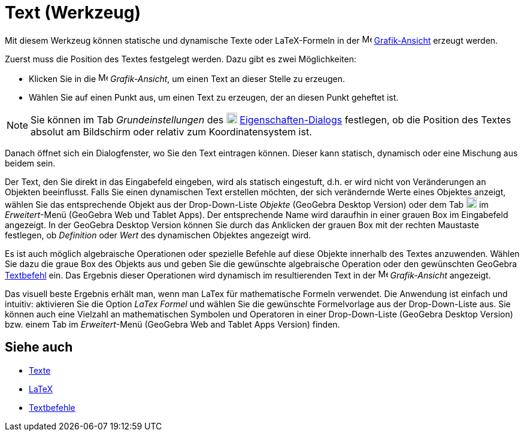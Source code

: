 = Text (Werkzeug)
:page-en: tools/Text
ifdef::env-github[:imagesdir: /de/modules/ROOT/assets/images]

Mit diesem Werkzeug können statische und dynamische Texte oder LaTeX-Formeln in der
image:16px-Menu_view_graphics.svg.png[Menu view graphics.svg,width=16,height=16]
xref:/Grafik_Ansicht.adoc[Grafik-Ansicht] erzeugt werden.

Zuerst muss die Position des Textes festgelegt werden. Dazu gibt es zwei Möglichkeiten:

* Klicken Sie in die image:16px-Menu_view_graphics.svg.png[Menu view graphics.svg,width=16,height=16] _Grafik-Ansicht_,
um einen Text an dieser Stelle zu erzeugen.
* Wählen Sie auf einen Punkt aus, um einen Text zu erzeugen, der an diesen Punkt geheftet ist.

[NOTE]
====

Sie können im Tab _Grundeinstellungen_ des image:18px-Menu-options.svg.png[Menu-options.svg,width=18,height=18]
xref:/Eigenschaften_Dialog.adoc[Eigenschaften-Dialogs] festlegen, ob die Position des Textes absolut am Bildschirm oder
relativ zum Koordinatensystem ist.

====

Danach öffnet sich ein Dialogfenster, wo Sie den Text eintragen können. Dieser kann statisch, dynamisch oder eine
Mischung aus beidem sein.

Der Text, den Sie direkt in das Eingabefeld eingeben, wird als statisch eingestuft, d.h. er wird nicht von Veränderungen
an Objekten beeinflusst. Falls Sie einen dynamischen Text erstellen möchten, der sich verändernde Werte eines Objektes
anzeigt, wählen Sie das entsprechende Objekt aus der Drop-Down-Liste _Objekte_ (GeoGebra Desktop Version) oder dem Tab
image:18px-GeoGebra_48.png[GeoGebra 48.png,width=18,height=18] im _Erweitert_-Menü (GeoGebra Web und Tablet Apps). Der
entsprechende Name wird daraufhin in einer grauen Box im Eingabefeld angezeigt. In der GeoGebra Desktop Version können
Sie durch das Anklicken der grauen Box mit der rechten Maustaste festlegen, ob _Definition_ oder _Wert_ des dynamischen
Objektes angezeigt wird.

Es ist auch möglich algebraische Operationen oder spezielle Befehle auf diese Objekte innerhalb des Textes anzuwenden.
Wählen Sie dazu die graue Box des Objekts aus und geben Sie die gewünschte algebraische Operation oder den gewünschten
GeoGebra xref:/commands/Text_(Befehle).adoc[Textbefehl] ein. Das Ergebnis dieser Operationen wird dynamisch im
resultierenden Text in der image:16px-Menu_view_graphics.svg.png[Menu view graphics.svg,width=16,height=16]
_Grafik-Ansicht_ angezeigt.

Das visuell beste Ergebnis erhält man, wenn man LaTex für mathematische Formeln verwendet. Die Anwendung ist einfach und
intuitiv: aktivieren Sie die Option _LaTex Formel_ und wählen Sie die gewünschte Formelvorlage aus der Drop-Down-Liste
aus. Sie können auch eine Vielzahl an mathematischen Symbolen und Operatoren in einer Drop-Down-Liste (GeoGebra Desktop
Version) bzw. einem Tab im _Erweitert_-Menü (GeoGebra Web and Tablet Apps Version) finden.

== Siehe auch

* xref:/Texte.adoc[Texte]
* xref:/LaTeX.adoc[LaTeX]
* xref:/commands/Text_(Befehle).adoc[Textbefehle]
